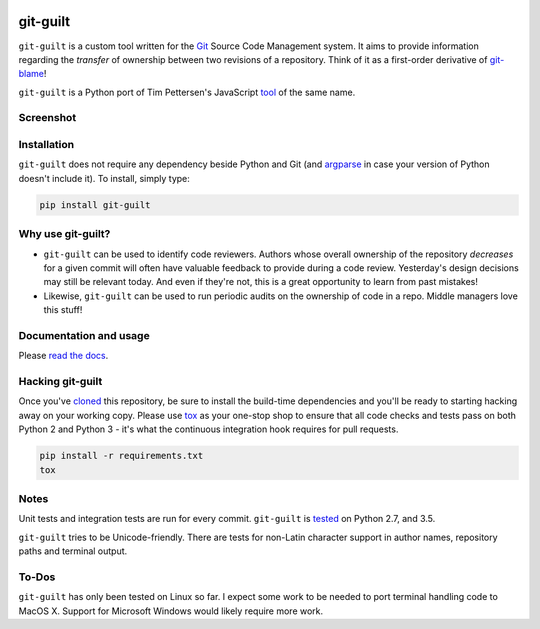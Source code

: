 .. image:: https://travis-ci.org/mattboyer/git-guilt.svg?branch=master
    :target: https://travis-ci.org/mattboyer/git-guilt

.. image:: https://coveralls.io/repos/mattboyer/git-guilt/badge.svg?branch=master
    :target: https://coveralls.io/r/mattboyer/git-guilt

.. image:: https://landscape.io/github/mattboyer/git-guilt/master/landscape.svg?style=flat
    :target: https://landscape.io/github/mattboyer/git-guilt/master
    :alt: Code Health

.. image:: https://img.shields.io/pypi/v/git-guilt.svg
    :target: https://pypi.python.org/pypi/git-guilt/
    :alt: Latest Version

.. image:: https://img.shields.io/pypi/format/git-guilt.svg
    :target: https://pypi.python.org/pypi/git-guilt/
    :alt: Download format

.. image:: https://img.shields.io/pypi/pyversions/git-guilt.svg
    :target: https://pypi.python.org/pypi/git-guilt/
    :alt: Supported Python versions

git-guilt
=========

``git-guilt`` is a custom tool written for the `Git <http://git-scm.com/>`_ Source Code Management system. It aims to provide information regarding the *transfer* of ownership between two revisions of a repository. Think of it as a first-order derivative of `git-blame <http://git-scm.com/docs/git-blame>`_!

``git-guilt`` is a Python port of Tim Pettersen's JavaScript `tool <https://bitbucket.org/tpettersen/git-guilt>`_ of the same name.

Screenshot
----------

.. image:: docs/screenshot.png

Installation
------------

``git-guilt`` does not require any dependency beside Python and Git (and `argparse <https://pypi.python.org/pypi/argparse>`_ in case your version of Python doesn't include it). To install, simply type:

.. code-block:: bash

    pip install git-guilt

Why use git-guilt?
------------------

- ``git-guilt`` can be used to identify code reviewers. Authors whose overall ownership of the repository *decreases* for a given commit will often have valuable feedback to provide during a code review. Yesterday's design decisions may still be relevant today. And even if they're not, this is a great opportunity to learn from past mistakes!

- Likewise, ``git-guilt`` can be used to run periodic audits on the ownership of code in a repo. Middle managers love this stuff!

Documentation and usage
-----------------------

Please `read the docs <http://git-guilt.readthedocs.org/en/latest/git-guilt.1.html>`_.

Hacking git-guilt
-----------------

Once you've `cloned <https://help.github.com/articles/cloning-a-repository/>`_ this repository, be sure to install the build-time dependencies and you'll be ready to starting hacking away on your working copy. Please use `tox <https://tox.readthedocs.io/en/latest/>`_ as your one-stop shop to ensure that all code checks and tests pass on both Python 2 and Python 3  - it's what the continuous integration hook requires for pull requests.

.. code-block:: bash

    pip install -r requirements.txt
    tox

Notes
-----

Unit tests and integration tests are run for every commit. ``git-guilt`` is `tested <https://travis-ci.org/mattboyer/git-guilt>`_ on Python 2.7, and 3.5.

``git-guilt`` tries to be Unicode-friendly. There are tests for non-Latin character support in author names, repository paths and terminal output.

To-Dos
------

``git-guilt`` has only been tested on Linux so far. I expect some work to be needed to port terminal handling code to MacOS X. Support for Microsoft Windows would likely require more work.
